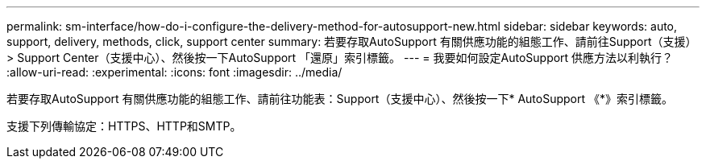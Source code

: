 ---
permalink: sm-interface/how-do-i-configure-the-delivery-method-for-autosupport-new.html 
sidebar: sidebar 
keywords: auto, support, delivery, methods, click, support center 
summary: 若要存取AutoSupport 有關供應功能的組態工作、請前往Support（支援）> Support Center（支援中心）、然後按一下AutoSupport 「還原」索引標籤。 
---
= 我要如何設定AutoSupport 供應方法以利執行？
:allow-uri-read: 
:experimental: 
:icons: font
:imagesdir: ../media/


[role="lead"]
若要存取AutoSupport 有關供應功能的組態工作、請前往功能表：Support（支援中心）、然後按一下* AutoSupport 《*》索引標籤。

支援下列傳輸協定：HTTPS、HTTP和SMTP。
